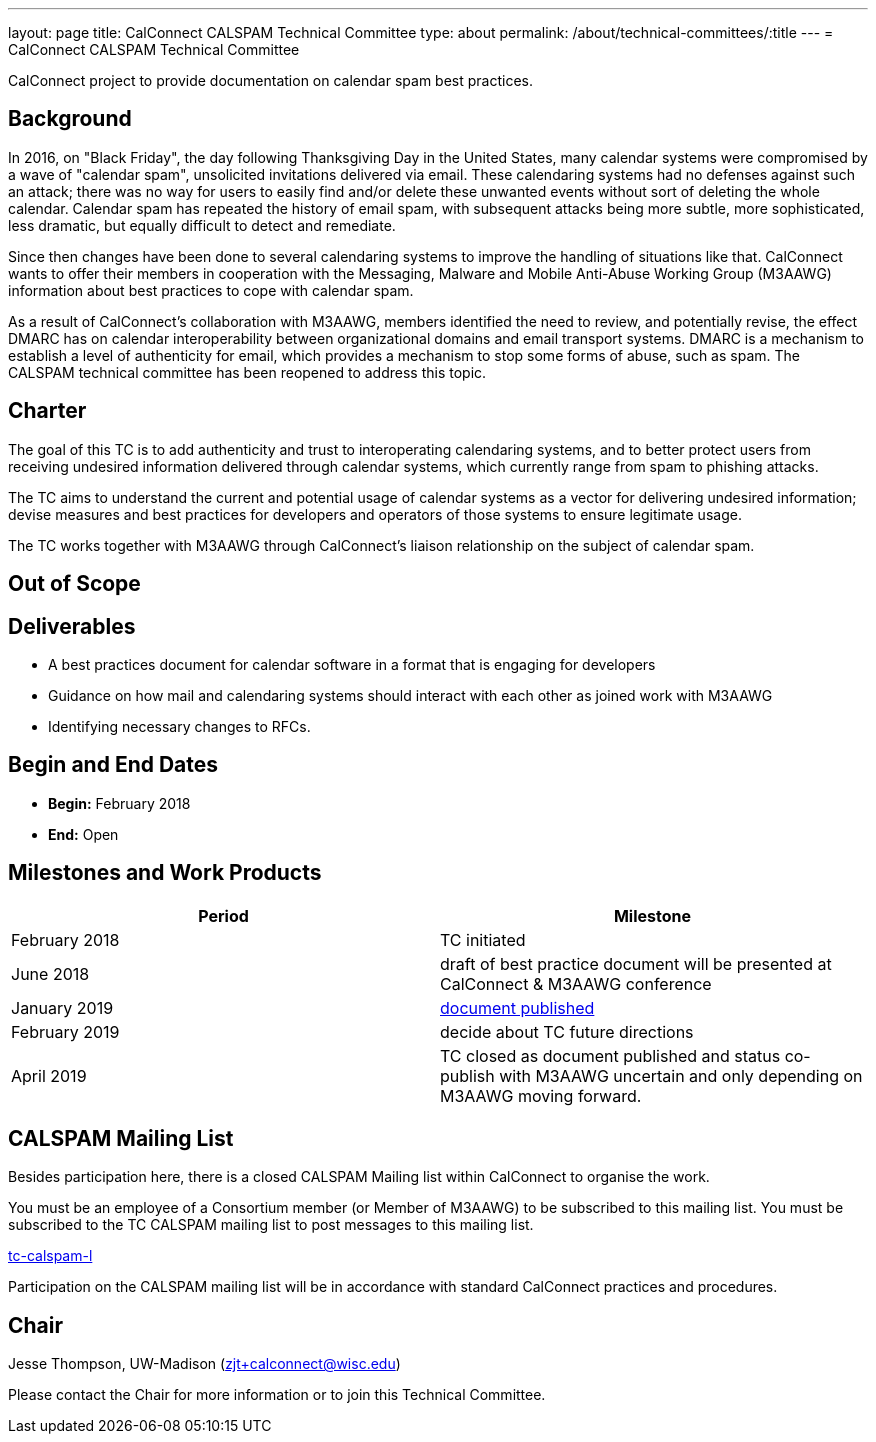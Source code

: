 ---
layout: page
title: CalConnect CALSPAM Technical Committee
type: about
permalink: /about/technical-committees/:title
---
= CalConnect CALSPAM Technical Committee

CalConnect project to provide documentation on calendar spam best practices.

== Background

In 2016, on "Black Friday", the day following Thanksgiving Day in the United States, many calendar systems were compromised by a wave of "calendar spam", unsolicited invitations delivered via email. These calendaring systems had no defenses against such an attack; there was no way for users to easily find and/or delete these unwanted events without sort of deleting the whole calendar. Calendar spam has repeated the history of email spam, with subsequent attacks being more subtle, more sophisticated, less dramatic, but equally difficult to detect and remediate.

Since then changes have been done to several calendaring systems to improve the handling of situations like that. CalConnect wants to offer their members in cooperation with the Messaging, Malware and Mobile Anti-Abuse Working Group (M3AAWG) information about best practices to cope with calendar spam.

As a result of CalConnect's collaboration with M3AAWG, members identified the need to review, and potentially revise, the effect DMARC has on calendar interoperability between organizational domains and email transport systems.  DMARC is a mechanism to establish a level of authenticity for email, which provides a mechanism to stop some forms of abuse, such as spam.  The CALSPAM technical committee has been reopened to address this topic.

== Charter

The goal of this TC is to add authenticity and trust to interoperating calendaring systems, and to better protect users from receiving undesired information delivered through calendar systems, which currently range from spam to phishing attacks.

The TC aims to understand the current and potential usage of calendar systems as a vector for delivering undesired information; devise measures and best practices for developers and operators of those systems to ensure legitimate usage.

The TC works together with M3AAWG through CalConnect's liaison relationship on the subject of calendar spam.

== Out of Scope

== Deliverables

* A best practices document for calendar software in a format that is engaging for developers
* Guidance on how mail and calendaring systems should interact with each other as joined work with M3AAWG
* Identifying necessary changes to RFCs.

== Begin and End Dates

* *Begin:* February 2018
* *End:* Open

== Milestones and Work Products

[cols="1,1"]
|===
|Period |Milestone

|February 2018
|TC initiated

|June 2018
|draft of best practice document will be presented at CalConnect & M3AAWG conference

|January 2019
|link:https://standards.calconnect.org/csd/cc-18003.html[document published]

|February 2019
|decide about TC future directions

|April 2019
|TC closed as document published and status co-publish with M3AAWG uncertain and only depending on M3AAWG moving forward.
|===

== CALSPAM Mailing List

Besides participation here, there is a closed CALSPAM Mailing list within CalConnect to organise the work.

You must be an employee of a Consortium member (or Member of M3AAWG) to be subscribed to this mailing list.
You must be subscribed to the TC CALSPAM mailing list to post messages to this mailing list.

mailto:tc-calspam-l@lists.calconnect.org[tc-calspam-l]

Participation on the CALSPAM mailing list will be in accordance with standard CalConnect practices and procedures.

== Chair

Jesse Thompson, UW-Madison (mailto:zjt+calconnect@wisc.edu[zjt+calconnect@wisc.edu])

Please contact the Chair for more information or to join this Technical Committee.
